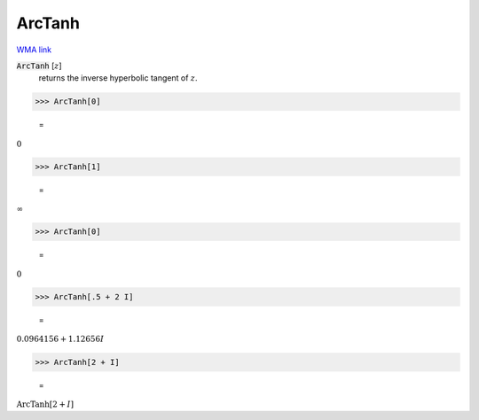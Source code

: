 ArcTanh
=======

`WMA link <https://reference.wolfram.com/language/ref/ArcTanh.html>`_


:code:`ArcTanh` [:math:`z`]
    returns the inverse hyperbolic tangent of :math:`z`.





>>> ArcTanh[0]

    =
:math:`0`


>>> ArcTanh[1]

    =
:math:`\infty`


>>> ArcTanh[0]

    =
:math:`0`


>>> ArcTanh[.5 + 2 I]

    =
:math:`0.0964156+1.12656 I`


>>> ArcTanh[2 + I]

    =
:math:`\text{ArcTanh}\left[2+I\right]`


